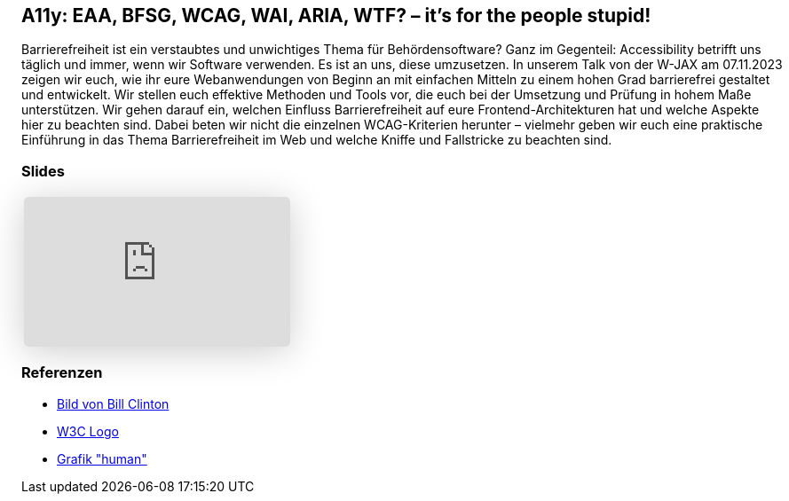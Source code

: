 :jbake-title: A11y: EAA, BFSG, WCAG, WAI, ARIA, WTF? – it's for the people stupid!
:jbake-card: A11y: EAA, BFSG, WCAG, WAI, ARIA, WTF? – it's for the people stupid!
:jbake-date: 2023-11-20
:jbake-type: post
:jbake-tags: JavaScript, HTML, CSS, a11y, Digitale Barrierefreiheit, digital accessibility
:jbake-status: published
:jbake-menu: Blog
:jbake-discussion: 1076
:jbake-author: Danny Koppenhagen, Maximilian Franzke
:jbake-teaser-image: wjax.png


== A11y: EAA, BFSG, WCAG, WAI, ARIA, WTF? – it's for the people stupid!

Barrierefreiheit ist ein verstaubtes und unwichtiges Thema für Behördensoftware?
Ganz im Gegenteil:
Accessibility betrifft uns täglich und immer, wenn wir Software verwenden.
Es ist an uns, diese umzusetzen.
In unserem Talk von der W-JAX am 07.11.2023 zeigen wir euch, wie ihr eure Webanwendungen von Beginn an mit einfachen Mitteln zu einem hohen Grad barrierefrei gestaltet und entwickelt.
Wir stellen euch effektive Methoden und Tools vor, die euch bei der Umsetzung und Prüfung in hohem Maße unterstützen.
Wir gehen darauf ein, welchen Einfluss Barrierefreiheit auf eure Frontend-Architekturen hat und welche Aspekte hier zu beachten sind.
Dabei beten wir nicht die einzelnen WCAG-Kriterien herunter – vielmehr geben wir euch eine praktische Einführung in das Thema Barrierefreiheit im Web und welche Kniffe und Fallstricke zu beachten sind.

=== Slides

[cols="1", width=100%]
|===
a|
++++
<iframe class="speakerdeck-iframe" frameborder="0" src="https://speakerdeck.com/player/1801a779e99648f8b6b4beaa66fb0572" title="A11y: EAA, BFSG, WCAG, WAI, ARIA, WTF? – it’s for the people stupid!" allowfullscreen="true" style="border: 0px; background: padding-box padding-box rgba(0, 0, 0, 0.1); margin: 0px; padding: 0px; border-radius: 6px; box-shadow: rgba(0, 0, 0, 0.2) 0px 5px 40px; width: 100%; height: auto; aspect-ratio: 560 / 315;" data-ratio="1.7777777777777777"></iframe>
++++

|===

=== Referenzen

* https://freesvg.org/download/178261[Bild von Bill Clinton]
* https://commons.wikimedia.org/wiki/File:W3C_icon.svg[W3C Logo]
* https://commons.wikimedia.org/wiki/File:Accessibility.svg[Grafik "human"]
